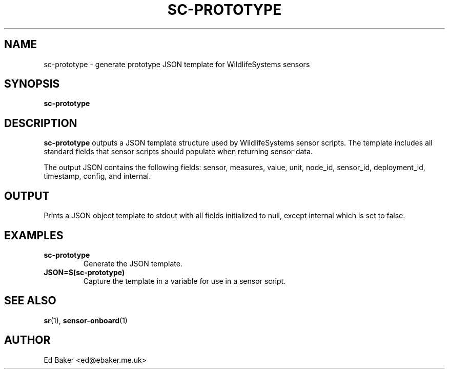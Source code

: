 .TH SC-PROTOTYPE 1 "03 Oct 2025" "sensor-control" "User Commands"
.SH NAME
sc-prototype \- generate prototype JSON template for WildlifeSystems sensors
.SH SYNOPSIS
.B sc-prototype
.SH DESCRIPTION
\fBsc-prototype\fR outputs a JSON template structure used by WildlifeSystems
sensor scripts. The template includes all standard fields that sensor scripts
should populate when returning sensor data.
.PP
The output JSON contains the following fields: sensor, measures, value, unit,
node_id, sensor_id, deployment_id, timestamp, config, and internal.
.SH OUTPUT
Prints a JSON object template to stdout with all fields initialized to null,
except internal which is set to false.
.SH EXAMPLES
.TP
\fBsc-prototype\fR
Generate the JSON template.
.TP
\fBJSON=$(sc-prototype)\fR
Capture the template in a variable for use in a sensor script.
.SH SEE ALSO
.BR sr (1),
.BR sensor-onboard (1)
.SH AUTHOR
Ed Baker <ed@ebaker.me.uk>

